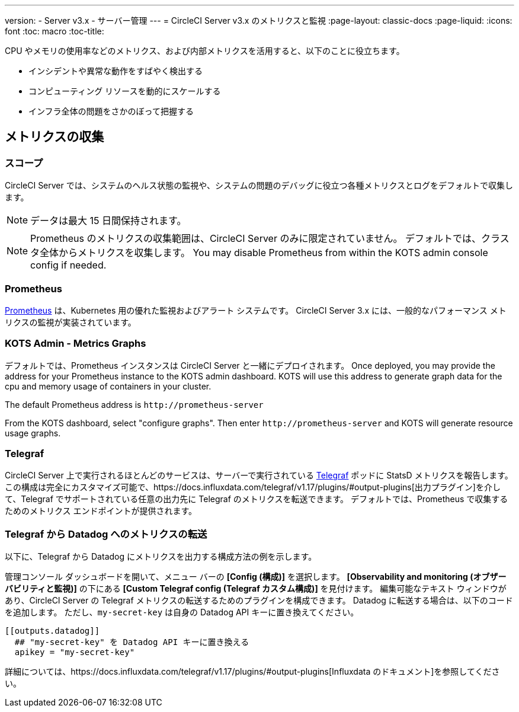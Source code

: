 ---
version:
- Server v3.x
- サーバー管理
---
= CircleCI Server v3.x のメトリクスと監視
:page-layout: classic-docs
:page-liquid:
:icons: font
:toc: macro
:toc-title:

CPU やメモリの使用率などのメトリクス、および内部メトリクスを活用すると、以下のことに役立ちます。

* インシデントや異常な動作をすばやく検出する
* コンピューティング リソースを動的にスケールする
* インフラ全体の問題をさかのぼって把握する

toc::[]

== メトリクスの収集

=== スコープ
CircleCI Server では、システムのヘルス状態の監視や、システムの問題のデバッグに役立つ各種メトリクスとログをデフォルトで収集します。

NOTE: データは最大 15 日間保持されます。

NOTE: Prometheus のメトリクスの収集範囲は、CircleCI Server のみに限定されていません。 デフォルトでは、クラスタ全体からメトリクスを収集します。 You may disable Prometheus from within the KOTS admin console config if needed.

=== Prometheus
https://prometheus.io/[Prometheus] は、Kubernetes 用の優れた監視およびアラート システムです。 CircleCI Server 3.x には、一般的なパフォーマンス メトリクスの監視が実装されています。 

=== KOTS Admin - Metrics Graphs
デフォルトでは、Prometheus インスタンスは CircleCI Server と一緒にデプロイされます。 Once deployed, you may provide the 
address for your Prometheus instance to the KOTS admin dashboard. KOTS will use this address to generate graph data for 
the cpu and memory usage of containers in your cluster.

The default Prometheus address is `\http://prometheus-server`

From the KOTS dashboard, select "configure graphs". Then enter `\http://prometheus-server` and KOTS will generate resource
usage graphs.

=== Telegraf
CircleCI Server 上で実行されるほとんどのサービスは、サーバーで実行されている https://www.influxdata.com/time-series-platform/telegraf/[Telegraf] ポッドに StatsD メトリクスを報告します。
この構成は完全にカスタマイズ可能で、https://docs.influxdata.com/telegraf/v1.17/plugins/#output-plugins[出力プラグイン]を介して、Telegraf でサポートされている任意の出力先に Telegraf のメトリクスを転送できます。 デフォルトでは、Prometheus で収集するためのメトリクス エンドポイントが提供されます。

=== Telegraf から Datadog へのメトリクスの転送
以下に、Telegraf から Datadog にメトリクスを出力する構成方法の例を示します。

管理コンソール ダッシュボードを開いて、メニュー バーの *[Config (構成)]* を選択します。 *[Observability and monitoring (オブザーバビリティと監視)]* の下にある *[Custom Telegraf config (Telegraf カスタム構成)]* を見付けます。 編集可能なテキスト ウィンドウがあり、CircleCI Server の Telegraf メトリクスの転送するためのプラグインを構成できます。 Datadog に転送する場合は、以下のコードを追加します。 ただし、`my-secret-key` は自身の Datadog API キーに置き換えてください。

```
[[outputs.datadog]]
  ## "my-secret-key" を Datadog API キーに置き換える
  apikey = "my-secret-key"
```

詳細については、https://docs.influxdata.com/telegraf/v1.17/plugins/#output-plugins[Influxdata のドキュメント]を参照してください。

